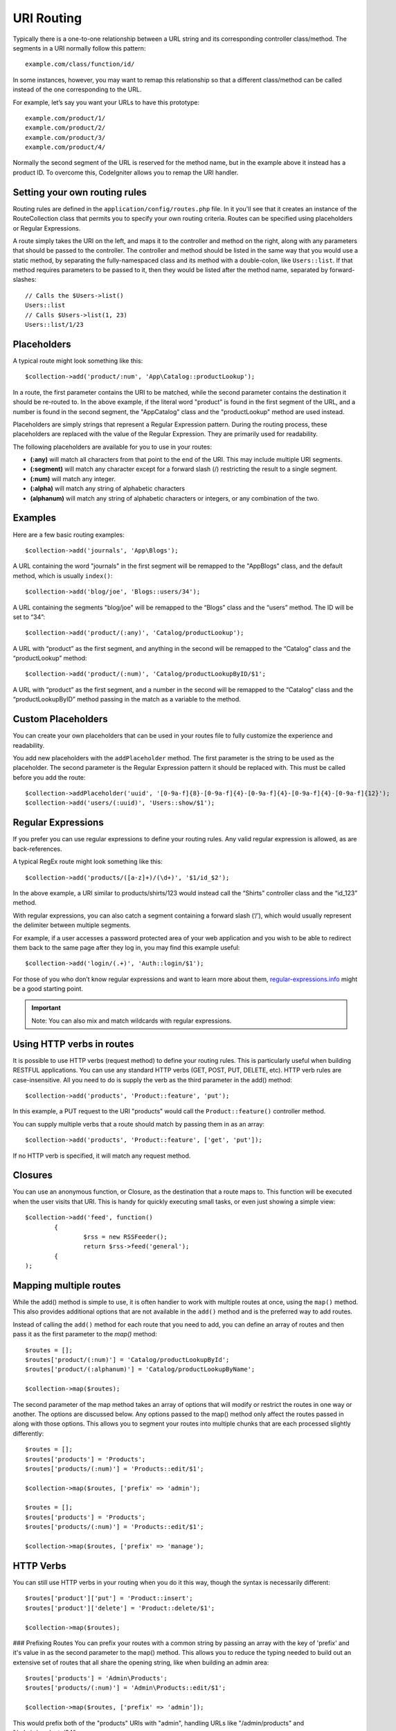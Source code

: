 ###########
URI Routing
###########

Typically there is a one-to-one relationship between a URL string and its corresponding
controller class/method. The segments in a URI normally follow this pattern::

    example.com/class/function/id/

In some instances, however, you may want to remap this relationship so that a different
class/method can be called instead of the one corresponding to the URL.

For example, let’s say you want your URLs to have this prototype::

    example.com/product/1/
    example.com/product/2/
    example.com/product/3/
    example.com/product/4/
    
Normally the second segment of the URL is reserved for the method name, but in the example
above it instead has a product ID. To overcome this, CodeIgniter allows you to remap the URI handler.

Setting your own routing rules
==============================

Routing rules are defined in the ``application/config/routes.php`` file. In it you'll see that
it creates an instance of the RouteCollection class that permits you to specify your own routing criteria.
Routes can be specified using placeholders or Regular Expressions.

A route simply takes the URI on the left, and maps it to the controller and method on the right,
along with any parameters that should be passed to the controller. The controller and method should
be listed in the same way that you would use a static method, by separating the fully-namespaced class
and its method with a double-colon, like ``Users::list``.  If that method requires parameters to be
passed to it, then they would be listed after the method name, separated by forward-slashes::

	// Calls the $Users->list()
	Users::list
	// Calls $Users->list(1, 23)
	Users::list/1/23

Placeholders
============

A typical route might look something like this::

    $collection->add('product/:num', 'App\Catalog::productLookup');
   
In a route, the first parameter contains the URI to be matched, while the second parameter
contains the destination it should be re-routed to. In the above example, if the literal word
"product" is found in the first segment of the URL, and a number is found in the second segment,
the "App\Catalog" class and the "productLookup" method are used instead.

Placeholders are simply strings that represent a Regular Expression pattern. During the routing
process, these placeholders are replaced with the value of the Regular Expression. They are primarily
used for readability.

The following placeholders are available for you to use in your routes: 

* **(:any)** will match all characters from that point to the end of the URI. This may include multiple URI segments. 
* **(:segment)** will match any character except for a forward slash (/) restricting the result to a single segment.
* **(:num)** will match any integer.
* **(:alpha)** will match any string of alphabetic characters
* **(alphanum)** will match any string of alphabetic characters or integers, or any combination of the two.

Examples
========

Here are a few basic routing examples::

	$collection->add('journals', 'App\Blogs');

A URL containing the word "journals" in the first segment will be remapped to the "App\Blogs" class,
and the default method, which is usually ``index()``::

	$collection->add('blog/joe', 'Blogs::users/34');

A URL containing the segments "blog/joe" will be remapped to the “\Blogs” class and the “users” method.
The ID will be set to “34”::

	$collection->add('product/(:any)', 'Catalog/productLookup');
	
A URL with “product” as the first segment, and anything in the second will be remapped to the “\Catalog” class
and the “productLookup” method::

	$collection->add('product/(:num)', 'Catalog/productLookupByID/$1';
	
A URL with “product” as the first segment, and a number in the second will be remapped to the “\Catalog” class
and the “productLookupByID” method passing in the match as a variable to the method.


Custom Placeholders
===================

You can create your own placeholders that can be used in your routes file to fully customize the experience
and readability.

You add new placeholders with the ``addPlaceholder`` method. The first parameter is the string to be used as
the placeholder. The second parameter is the Regular Expression pattern it should be replaced with.
This must be called before you add the route::

	$collection->addPlaceholder('uuid', '[0-9a-f]{8}-[0-9a-f]{4}-[0-9a-f]{4}-[0-9a-f]{4}-[0-9a-f]{12}');
	$collection->add('users/(:uuid)', 'Users::show/$1');


Regular Expressions
===================

If you prefer you can use regular expressions to define your routing rules. Any valid regular expression
is allowed, as are back-references.

.. important::Note: If you use back-references you must use the dollar syntax rather than the double backslash syntax.
A typical RegEx route might look something like this::

	$collection->add('products/([a-z]+)/(\d+)', '$1/id_$2');

In the above example, a URI similar to products/shirts/123 would instead call the “\Shirts” controller class
and the “id_123” method.

With regular expressions, you can also catch a segment containing a forward slash (‘/’), which would usually
represent the delimiter between multiple segments.

For example, if a user accesses a password protected area of your web application and you wish to be able to
redirect them back to the same page after they log in, you may find this example useful::

	$collection->add('login/(.+)', 'Auth::login/$1');
	
For those of you who don’t know regular expressions and want to learn more about them,
`regular-expressions.info <http://www.regular-expressions.info/>`_ might be a good starting point.

.. important:: Note: You can also mix and match wildcards with regular expressions.


Using HTTP verbs in routes
==========================

It is possible to use HTTP verbs (request method) to define your routing rules. This is particularly
useful when building RESTFUL applications. You can use any standard HTTP verbs (GET, POST, PUT, DELETE, etc).
HTTP verb rules are case-insensitive. All you need to do is supply the verb as the third parameter in the add()
method::

	$collection->add('products', 'Product::feature', 'put');

In this example, a PUT request to the URI "products" would call the ``Product::feature()`` controller method.

You can supply multiple verbs that a route should match by passing them in as an array::

	$collection->add('products', 'Product::feature', ['get', 'put']);

If no HTTP verb is specified, it will match any request method.

Closures
========

You can use an anonymous function, or Closure, as the destination that a route maps to. This function will be
executed when the user visits that URI. This is handy for quickly executing small tasks, or even just showing
a simple view::

	$collection->add('feed', function() 
		{
			$rss = new RSSFeeder();
			return $rss->feed('general');
		{
	);

Mapping multiple routes
=======================

While the add() method is simple to use, it is often handier to work with multiple routes at once, using
the ``map()`` method. This also provides additional options that are not available in the ``add()`` method
and is the preferred way to add routes.

Instead of calling the ``add()`` method for each route that you need to add, you can define an array of
routes and then pass it as the first parameter to the `map()` method::

	$routes = [];
	$routes['product/(:num)'] = 'Catalog/productLookupById';
	$routes['product/(:alphanum)'] = 'Catalog/productLookupByName';
	
	$collection->map($routes);
	
The second parameter of the map method takes an array of options that will modify or restrict the routes
in one way or another. The options are discussed below. Any options passed to the map() method only affect
the routes passed in along with those options. This allows you to segment your routes into multiple chunks
that are each processed slightly differently::

	$routes = [];
	$routes['products'] = 'Products';
	$routes['products/(:num)'] = 'Products::edit/$1';
	
	$collection->map($routes, ['prefix' => 'admin');
	
	$routes = [];
	$routes['products'] = 'Products';
	$routes['products/(:num)'] = 'Products::edit/$1';
	
	$collection->map($routes, ['prefix' => 'manage');

	
HTTP Verbs
==========

You can still use HTTP verbs in your routing when you do it this way, though the syntax is necessarily different::

	$routes['product']['put'] = 'Product::insert';
	$routes['product']['delete'] = 'Product::delete/$1';
	
	$collection->map($routes);

### Prefixing Routes
You can prefix your routes with a common string by passing an array with the key of 'prefix' and it's value in
as the second parameter to the map() method. This allows you to reduce the typing needed to build out an
extensive set of routes that all share the opening string, like when building an admin area::

	$routes['products'] = 'Admin\Products';
	$routes['products/(:num)'] = 'Admin\Products::edit/$1';
	
	$collection->map($routes, ['prefix' => 'admin']);
	
This would prefix both of the "products" URIs with "admin", handling URLs like "/admin/products" and "/admin/products/34". 

Modify Namespace
================

You can assign the same namespace used to a group of controllers by passing the "namespace" option in to
the map() method::

	$routes['products'] = 'Products';
	$routes['users'] = 'Users';
	
	$collection->map($routes, ['namespace' => '\App\Admin']);

This example applies the '\App\Admin' namespace to the "users" and "products" controllers. This would cause
the router to look for '\App\Admin\Products' instead of the default '\Products' controller.

Hostname Restriction
====================

You can restrict groups of routes to function only in certain domain or sub-domains of your application
by passing the "hostname" option along with the desired domain to allow it on::

	$collection->map($routes, ['hostname' => 'accounts.example.com']);

This example would only allow the specified hosts to work if the domain exactly matched "accounts.example.com".
 It would not work under the main site at "example.com".
